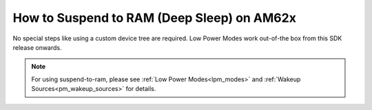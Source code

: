 How to Suspend to RAM (Deep Sleep) on AM62x
============================================

No special steps like using a custom device tree are required.
Low Power Modes work out-of-the box from this SDK release onwards.

.. note::
    For using suspend-to-ram, please see :ref:`Low Power Modes<lpm_modes>` and
    :ref:`Wakeup Sources<pm_wakeup_sources>` for details.
